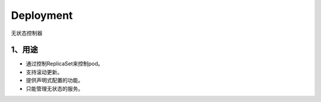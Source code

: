 ==============
Deployment
==============

无状态控制器

------------
1、用途
------------

* 通过控制ReplicaSet来控制pod。
* 支持滚动更新。
* 提供声明式配置的功能。
* 只能管理无状态的服务。